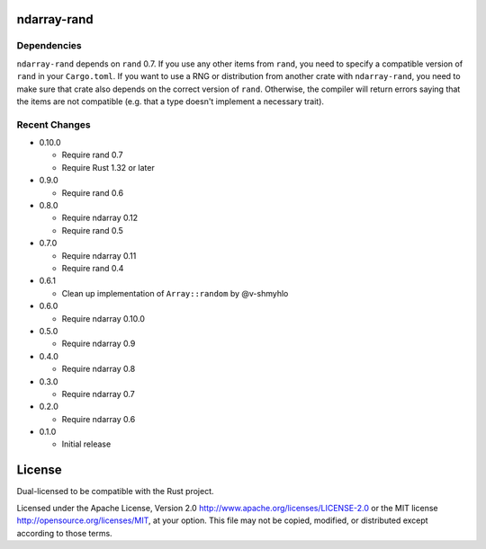 ndarray-rand
============

Dependencies
------------

``ndarray-rand`` depends on ``rand`` 0.7. If you use any other items from
``rand``, you need to specify a compatible version of ``rand`` in your
``Cargo.toml``. If you want to use a RNG or distribution from another crate
with ``ndarray-rand``, you need to make sure that crate also depends on the
correct version of ``rand``. Otherwise, the compiler will return errors saying
that the items are not compatible (e.g. that a type doesn't implement a
necessary trait).

Recent Changes
--------------

- 0.10.0

  - Require rand 0.7
  - Require Rust 1.32 or later

- 0.9.0

  - Require rand 0.6

- 0.8.0

  - Require ndarray 0.12
  - Require rand 0.5

- 0.7.0

  - Require ndarray 0.11
  - Require rand 0.4

- 0.6.1

  - Clean up implementation of ``Array::random`` by @v-shmyhlo

- 0.6.0

  - Require ndarray 0.10.0

- 0.5.0

  - Require ndarray 0.9

- 0.4.0

  - Require ndarray 0.8

- 0.3.0

  - Require ndarray 0.7

- 0.2.0

  - Require ndarray 0.6

- 0.1.0

  - Initial release

License
=======

Dual-licensed to be compatible with the Rust project.

Licensed under the Apache License, Version 2.0
http://www.apache.org/licenses/LICENSE-2.0 or the MIT license
http://opensource.org/licenses/MIT, at your
option. This file may not be copied, modified, or distributed
except according to those terms.


